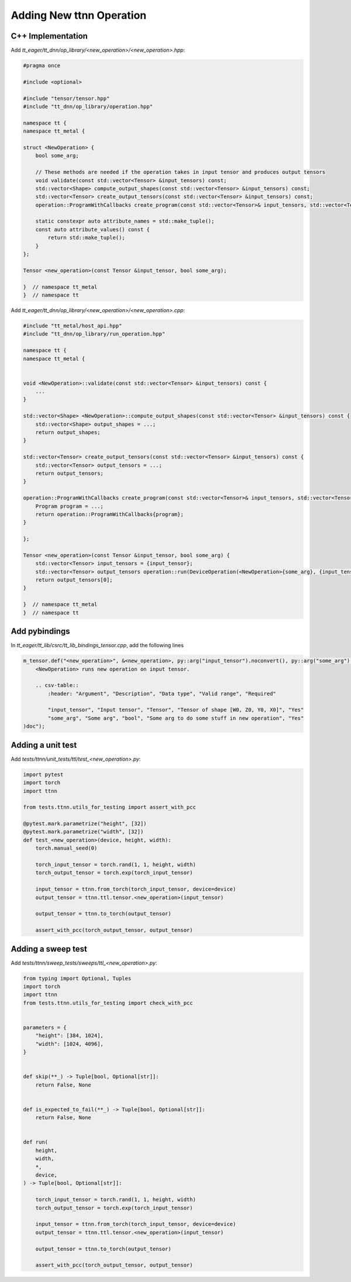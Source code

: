 Adding New ttnn Operation
#########################


C++ Implementation
------------------


Add `tt_eager/tt_dnn/op_library/<new_operation>/<new_operation>.hpp`:

.. code-block:: cpp

    #pragma once

    #include <optional>

    #include "tensor/tensor.hpp"
    #include "tt_dnn/op_library/operation.hpp"

    namespace tt {
    namespace tt_metal {

    struct <NewOperation> {
        bool some_arg;

        // These methods are needed if the operation takes in input tensor and produces output tensors
        void validate(const std::vector<Tensor> &input_tensors) const;
        std::vector<Shape> compute_output_shapes(const std::vector<Tensor> &input_tensors) const;
        std::vector<Tensor> create_output_tensors(const std::vector<Tensor> &input_tensors) const;
        operation::ProgramWithCallbacks create_program(const std::vector<Tensor>& input_tensors, std::vector<Tensor> &output_tensors) const;

        static constexpr auto attribute_names = std::make_tuple();
        const auto attribute_values() const {
            return std::make_tuple();
        }
    };

    Tensor <new_operation>(const Tensor &input_tensor, bool some_arg);

    }  // namespace tt_metal
    }  // namespace tt


.. note:

    If you need optional input tensors or would like to pass in optional output tensors, then refer to :doc:`Operations </ttnn/dependencies/tt_lib>` for how to write ops that use them


Add `tt_eager/tt_dnn/op_library/<new_operation>/<new_operation>.cpp`:

.. code-block:: cpp

    #include "tt_metal/host_api.hpp"
    #include "tt_dnn/op_library/run_operation.hpp"

    namespace tt {
    namespace tt_metal {


    void <NewOperation>::validate(const std::vector<Tensor> &input_tensors) const {
        ...
    }

    std::vector<Shape> <NewOperation>::compute_output_shapes(const std::vector<Tensor> &input_tensors) const {
        std::vector<Shape> output_shapes = ...;
        return output_shapes;
    }

    std::vector<Tensor> create_output_tensors(const std::vector<Tensor> &input_tensors) const {
        std::vector<Tensor> output_tensors = ...;
        return output_tensors;
    }

    operation::ProgramWithCallbacks create_program(const std::vector<Tensor>& input_tensors, std::vector<Tensor> &output_tensors) const {
        Program program = ...;
        return operation::ProgramWithCallbacks{program};
    }

    };

    Tensor <new_operation>(const Tensor &input_tensor, bool some_arg) {
        std::vector<Tensor> input_tensors = {input_tensor};
        std::vector<Tensor> output_tensors operation::run(DeviceOperation(<NewOperation>{some_arg}, {input_tensor}));
        return output_tensors[0];
    }

    }  // namespace tt_metal
    }  // namespace tt


Add pybindings
--------------

In `tt_eager/tt_lib/csrc/tt_lib_bindings_tensor.cpp`, add the following lines

.. code-block:: cpp

    m_tensor.def("<new_operation>", &<new_operation>, py::arg("input_tensor").noconvert(), py::arg("some_arg").noconvert(), R"doc(
        <NewOperation> runs new operation on input tensor.

        .. csv-table::
            :header: "Argument", "Description", "Data type", "Valid range", "Required"

            "input_tensor", "Input tensor", "Tensor", "Tensor of shape [W0, Z0, Y0, X0]", "Yes"
            "some_arg", "Some arg", "bool", "Some arg to do some stuff in new operation", "Yes"
    )doc");



Adding a unit test
------------------

Add `tests/ttnn/unit_tests/ttl/test_<new_operation>.py`:

.. code-block:: python

    import pytest
    import torch
    import ttnn

    from tests.ttnn.utils_for_testing import assert_with_pcc

    @pytest.mark.parametrize("height", [32])
    @pytest.mark.parametrize("width", [32])
    def test_<new_operation>(device, height, width):
        torch.manual_seed(0)

        torch_input_tensor = torch.rand(1, 1, height, width)
        torch_output_tensor = torch.exp(torch_input_tensor)

        input_tensor = ttnn.from_torch(torch_input_tensor, device=device)
        output_tensor = ttnn.ttl.tensor.<new_operation>(input_tensor)

        output_tensor = ttnn.to_torch(output_tensor)

        assert_with_pcc(torch_output_tensor, output_tensor)



Adding a sweep test
-------------------

Add `tests/ttnn/sweep_tests/sweeps/ttl_<new_operation>.py`:

.. code-block:: python

    from typing import Optional, Tuples
    import torch
    import ttnn
    from tests.ttnn.utils_for_testing import check_with_pcc


    parameters = {
        "height": [384, 1024],
        "width": [1024, 4096],
    }


    def skip(**_) -> Tuple[bool, Optional[str]]:
        return False, None


    def is_expected_to_fail(**_) -> Tuple[bool, Optional[str]]:
        return False, None


    def run(
        height,
        width,
        *,
        device,
    ) -> Tuple[bool, Optional[str]]:

        torch_input_tensor = torch.rand(1, 1, height, width)
        torch_output_tensor = torch.exp(torch_input_tensor)

        input_tensor = ttnn.from_torch(torch_input_tensor, device=device)
        output_tensor = ttnn.ttl.tensor.<new_operation>(input_tensor)

        output_tensor = ttnn.to_torch(output_tensor)

        assert_with_pcc(torch_output_tensor, output_tensor)
